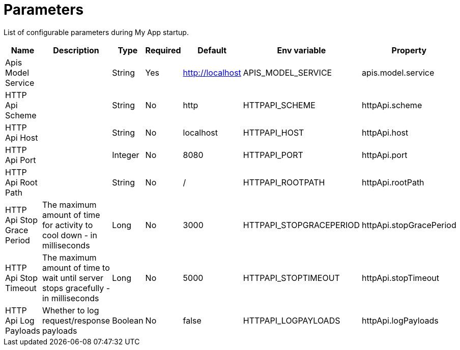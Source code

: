 = Parameters

List of configurable parameters during My App startup.


|===
|Name |Description |Type |Required |Default |Env variable |Property

|Apis Model Service
|
|String
|Yes
|http://localhost
|APIS_MODEL_SERVICE
|apis.model.service

|HTTP Api Scheme
|
|String
|No
|http
|HTTPAPI_SCHEME
|httpApi.scheme

|HTTP Api Host
|
|String
|No
|localhost
|HTTPAPI_HOST
|httpApi.host

|HTTP Api Port
|
|Integer
|No
|8080
|HTTPAPI_PORT
|httpApi.port

|HTTP Api Root Path
|
|String
|No
|/
|HTTPAPI_ROOTPATH
|httpApi.rootPath

|HTTP Api Stop Grace Period
|The maximum amount of time for activity to cool down - in milliseconds
|Long
|No
|3000
|HTTPAPI_STOPGRACEPERIOD
|httpApi.stopGracePeriod

|HTTP Api Stop Timeout
|The maximum amount of time to wait until server stops gracefully - in milliseconds
|Long
|No
|5000
|HTTPAPI_STOPTIMEOUT
|httpApi.stopTimeout

|HTTP Api Log Payloads
|Whether to log request/response payloads
|Boolean
|No
|false
|HTTPAPI_LOGPAYLOADS
|httpApi.logPayloads

|===

